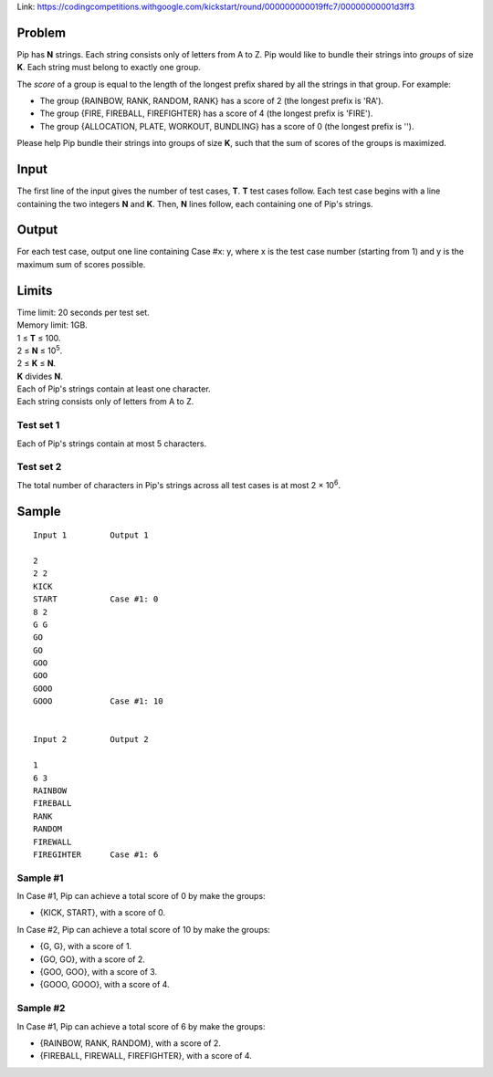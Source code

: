 Link: https://codingcompetitions.withgoogle.com/kickstart/round/000000000019ffc7/00000000001d3ff3

Problem
-------
Pip has **N** strings. Each string consists only of letters from A to Z. Pip would like to bundle their strings into *groups* of size **K**. Each string must belong to exactly one group.

The *score* of a group is equal to the length of the longest prefix shared by all the strings in that group. For example:

- The group {RAINBOW, RANK, RANDOM, RANK} has a score of 2 (the longest prefix is 'RA').
- The group {FIRE, FIREBALL, FIREFIGHTER} has a score of 4 (the longest prefix is 'FIRE').
- The group {ALLOCATION, PLATE, WORKOUT, BUNDLING} has a score of 0 (the longest prefix is '').

Please help Pip bundle their strings into groups of size **K**, such that the sum of scores of the groups is maximized.

Input
-----
The first line of the input gives the number of test cases, **T**. **T** test cases follow. Each test case begins with a line containing the two integers **N** and **K**. Then, **N** lines follow, each containing one of Pip's strings.

Output
------
For each test case, output one line containing Case #x: y, where x is the test case number (starting from 1) and y is the maximum sum of scores possible.

Limits
------
| Time limit: 20 seconds per test set.
| Memory limit: 1GB.
| 1 ≤ **T** ≤ 100.
| 2 ≤ **N** ≤ 10\ :sup:`5`.
| 2 ≤ **K** ≤ **N**.
| **K** divides **N**.
| Each of Pip's strings contain at least one character.
| Each string consists only of letters from A to Z.

Test set 1
~~~~~~~~~~~~~~~~~~~~
Each of Pip's strings contain at most 5 characters.

Test set 2
~~~~~~~~~~~~~~~~~~~
The total number of characters in Pip's strings across all test cases is at most 2 × 10\ :sup:`6`.

Sample
------

::

    Input 1         Output 1
    
    2
    2 2
    KICK
    START           Case #1: 0
    8 2
    G G 
    GO
    GO
    GOO
    GOO
    GOOO
    GOOO            Case #1: 10
    

    Input 2         Output 2
    
    1
    6 3
    RAINBOW
    FIREBALL
    RANK
    RANDOM
    FIREWALL
    FIREGIHTER      Case #1: 6

Sample #1
~~~~~~~~~~~~~~~~~~~~
In Case #1, Pip can achieve a total score of 0 by make the groups:

- {KICK, START}, with a score of 0.

In Case #2, Pip can achieve a total score of 10 by make the groups:

- {G, G}, with a score of 1.
- {GO, GO}, with a score of 2.
- {GOO, GOO}, with a score of 3.
- {GOOO, GOOO}, with a score of 4.

Sample #2
~~~~~~~~~~~~~~~~~~~
In Case #1, Pip can achieve a total score of 6 by make the groups:

- {RAINBOW, RANK, RANDOM}, with a score of 2.
- {FIREBALL, FIREWALL, FIREFIGHTER}, with a score of 4.
